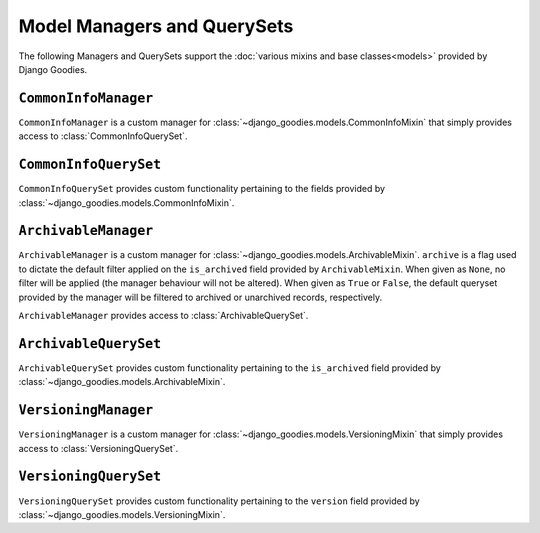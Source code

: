 ============================
Model Managers and QuerySets
============================

.. module:: django_goodies.models.managers

The following Managers and QuerySets support the :doc:`various mixins and base classes<models>` provided by Django Goodies.

``CommonInfoManager``
=====================

.. class:: CommonInfoManager()

    ``CommonInfoManager`` is a custom manager for :class:`~django_goodies.models.CommonInfoMixin` that simply provides access to :class:`CommonInfoQuerySet`.

``CommonInfoQuerySet``
======================

.. class:: CommonInfoQuerySet(\*args, \*\*kwargs)
    
    ``CommonInfoQuerySet`` provides custom functionality pertaining to the fields provided by :class:`~django_goodies.models.CommonInfoMixin`.
    
    .. automethod:: update
    .. automethod:: owned_by

``ArchivableManager``
=====================

.. class:: ArchivableManager(archived=None)

    ``ArchivableManager`` is a custom manager for :class:`~django_goodies.models.ArchivableMixin`. ``archive`` is a flag used to dictate the default filter applied on the ``is_archived`` field provided by ``ArchivableMixin``. When given as ``None``, no filter will be applied (the manager behaviour will not be altered). When given as ``True`` or ``False``, the default queryset provided by the manager will be filtered to archived or unarchived records, respectively.
    
    ``ArchivableManager`` provides access to :class:`ArchivableQuerySet`.

``ArchivableQuerySet``
======================

.. class:: ArchivableQuerySet(\*args, \*\*kwargs)
    
    ``ArchivableQuerySet`` provides custom functionality pertaining to the ``is_archived`` field provided by :class:`~django_goodies.models.ArchivableMixin`.
    
    .. automethod:: archive
    .. automethod:: unarchive

``VersioningManager``
=====================

.. class:: VersioningManager()

    ``VersioningManager`` is a custom manager for :class:`~django_goodies.models.VersioningMixin` that simply provides access to :class:`VersioningQuerySet`.

``VersioningQuerySet``
======================

.. class:: VersioningQuerySet(\*args, \*\*kwargs)
    
    ``VersioningQuerySet`` provides custom functionality pertaining to the ``version`` field provided by :class:`~django_goodies.models.VersioningMixin`.
    
    .. automethod:: update
